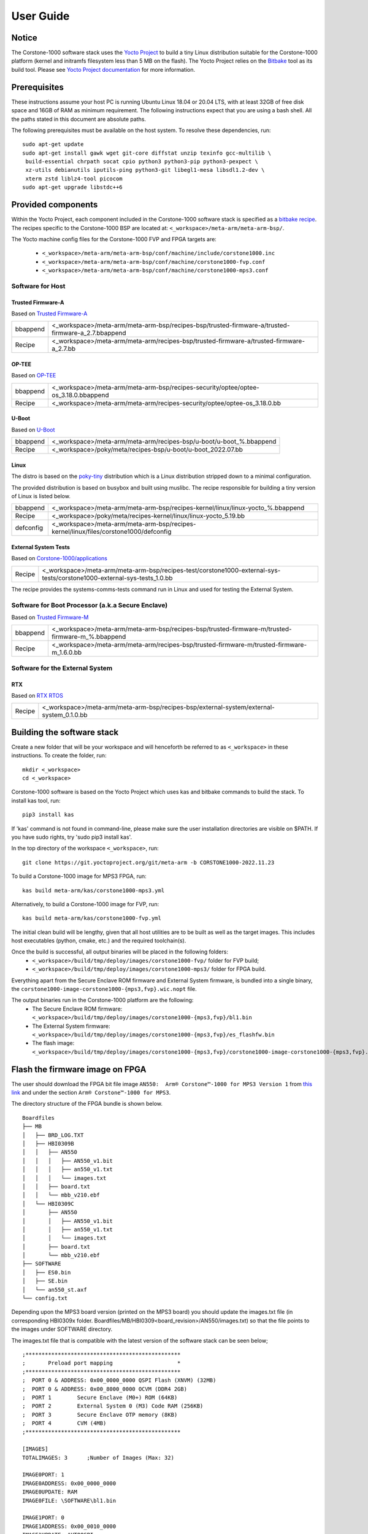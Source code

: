 ..
 # Copyright (c) 2022, Arm Limited.
 #
 # SPDX-License-Identifier: MIT

##########
User Guide
##########

Notice
------
The Corstone-1000 software stack uses the `Yocto Project <https://www.yoctoproject.org/>`__ to build
a tiny Linux distribution suitable for the Corstone-1000 platform (kernel and initramfs filesystem less than 5 MB on the flash).
The Yocto Project relies on the `Bitbake <https://docs.yoctoproject.org/bitbake.html#bitbake-documentation>`__
tool as its build tool. Please see `Yocto Project documentation <https://docs.yoctoproject.org/>`__
for more information.


Prerequisites
-------------
These instructions assume your host PC is running Ubuntu Linux 18.04 or 20.04 LTS, with at least 32GB of free disk space and 16GB of RAM as minimum requirement. The following instructions expect that you are using a bash shell. All the paths stated in this document are absolute paths.

The following prerequisites must be available on the host system. To resolve these dependencies, run:

::

    sudo apt-get update
    sudo apt-get install gawk wget git-core diffstat unzip texinfo gcc-multilib \
     build-essential chrpath socat cpio python3 python3-pip python3-pexpect \
     xz-utils debianutils iputils-ping python3-git libegl1-mesa libsdl1.2-dev \
     xterm zstd liblz4-tool picocom
    sudo apt-get upgrade libstdc++6

Provided components
-------------------
Within the Yocto Project, each component included in the Corstone-1000 software stack is specified as
a `bitbake recipe <https://docs.yoctoproject.org/bitbake/2.2/bitbake-user-manual/bitbake-user-manual-intro.html#recipes>`__.
The recipes specific to the Corstone-1000 BSP are located at:
``<_workspace>/meta-arm/meta-arm-bsp/``.

The Yocto machine config files for the Corstone-1000 FVP and FPGA targets are:

 - ``<_workspace>/meta-arm/meta-arm-bsp/conf/machine/include/corstone1000.inc``
 - ``<_workspace>/meta-arm/meta-arm-bsp/conf/machine/corstone1000-fvp.conf``
 - ``<_workspace>/meta-arm/meta-arm-bsp/conf/machine/corstone1000-mps3.conf``

*****************
Software for Host
*****************

Trusted Firmware-A
==================
Based on `Trusted Firmware-A <https://git.trustedfirmware.org/TF-A/trusted-firmware-a.git>`__

+----------+---------------------------------------------------------------------------------------------------+
| bbappend | <_workspace>/meta-arm/meta-arm-bsp/recipes-bsp/trusted-firmware-a/trusted-firmware-a_2.7.bbappend |
+----------+---------------------------------------------------------------------------------------------------+
| Recipe   | <_workspace>/meta-arm/meta-arm/recipes-bsp/trusted-firmware-a/trusted-firmware-a_2.7.bb           |
+----------+---------------------------------------------------------------------------------------------------+

OP-TEE
======
Based on `OP-TEE <https://git.trustedfirmware.org/OP-TEE/optee_os.git>`__

+----------+------------------------------------------------------------------------------------+
| bbappend | <_workspace>/meta-arm/meta-arm-bsp/recipes-security/optee/optee-os_3.18.0.bbappend |
+----------+------------------------------------------------------------------------------------+
| Recipe   | <_workspace>/meta-arm/meta-arm/recipes-security/optee/optee-os_3.18.0.bb           |
+----------+------------------------------------------------------------------------------------+

U-Boot
=======
Based on `U-Boot <https://gitlab.com/u-boot>`__

+----------+---------------------------------------------------------------------+
| bbappend | <_workspace>/meta-arm/meta-arm/recipes-bsp/u-boot/u-boot_%.bbappend |
+----------+---------------------------------------------------------------------+
| Recipe   | <_workspace>/poky/meta/recipes-bsp/u-boot/u-boot_2022.07.bb         |
+----------+---------------------------------------------------------------------+

Linux
=====
The distro is based on the `poky-tiny <https://wiki.yoctoproject.org/wiki/Poky-Tiny>`__
distribution which is a Linux distribution stripped down to a minimal configuration.

The provided distribution is based on busybox and built using muslibc. The
recipe responsible for building a tiny version of Linux is listed below.

+-----------+----------------------------------------------------------------------------------------------+
| bbappend  | <_workspace>/meta-arm/meta-arm-bsp/recipes-kernel/linux/linux-yocto_%.bbappend               |
+-----------+----------------------------------------------------------------------------------------------+
| Recipe    | <_workspace>/poky/meta/recipes-kernel/linux/linux-yocto_5.19.bb                              |
+-----------+----------------------------------------------------------------------------------------------+
| defconfig | <_workspace>/meta-arm/meta-arm-bsp/recipes-kernel/linux/files/corstone1000/defconfig         |
+-----------+----------------------------------------------------------------------------------------------+

External System Tests
=======================
Based on `Corstone-1000/applications <https://git.gitlab.arm.com/arm-reference-solutions/corstone1000/applications>`__

+------------+-----------------------------------------------------------------------------------------------------------------------------------------------------------------------------------------------------+
| Recipe     | <_workspace>/meta-arm/meta-arm-bsp/recipes-test/corstone1000-external-sys-tests/corstone1000-external-sys-tests_1.0.bb                                                                              |
+------------+-----------------------------------------------------------------------------------------------------------------------------------------------------------------------------------------------------+

The recipe provides the systems-comms-tests command run in Linux and used for testing the External System.

**************************************************
Software for Boot Processor (a.k.a Secure Enclave)
**************************************************
Based on `Trusted Firmware-M <https://git.trustedfirmware.org/TF-M/trusted-firmware-m.git>`__

+----------+-------------------------------------------------------------------------------------------------+
| bbappend | <_workspace>/meta-arm/meta-arm-bsp/recipes-bsp/trusted-firmware-m/trusted-firmware-m_%.bbappend |
+----------+-------------------------------------------------------------------------------------------------+
| Recipe   | <_workspace>/meta-arm/meta-arm/recipes-bsp/trusted-firmware-m/trusted-firmware-m_1.6.0.bb       |
+----------+-------------------------------------------------------------------------------------------------+

**************************************************
Software for the External System
**************************************************

RTX
====
Based on `RTX RTOS <https://git.gitlab.arm.com/arm-reference-solutions/corstone1000/external_system/rtx>`__

+----------+-------------------------------------------------------------------------------------------------------------------------------------------------------+
| Recipe   | <_workspace>/meta-arm/meta-arm-bsp/recipes-bsp/external-system/external-system_0.1.0.bb                                                               |
+----------+-------------------------------------------------------------------------------------------------------------------------------------------------------+

Building the software stack
---------------------------
Create a new folder that will be your workspace and will henceforth be referred
to as ``<_workspace>`` in these instructions. To create the folder, run:

::

    mkdir <_workspace>
    cd <_workspace>

Corstone-1000 software is based on the Yocto Project which uses kas and bitbake
commands to build the stack. To install kas tool, run:

::

    pip3 install kas

If 'kas' command is not found in command-line, please make sure the user installation directories are visible on $PATH. If you have sudo rights, try 'sudo pip3 install kas'. 

In the top directory of the workspace ``<_workspace>``, run:

::

    git clone https://git.yoctoproject.org/git/meta-arm -b CORSTONE1000-2022.11.23

To build a Corstone-1000 image for MPS3 FPGA, run:

::

    kas build meta-arm/kas/corstone1000-mps3.yml

Alternatively, to build a Corstone-1000 image for FVP, run:

::

    kas build meta-arm/kas/corstone1000-fvp.yml

The initial clean build will be lengthy, given that all host utilities are to
be built as well as the target images. This includes host executables (python,
cmake, etc.) and the required toolchain(s).

Once the build is successful, all output binaries will be placed in the following folders:
 - ``<_workspace>/build/tmp/deploy/images/corstone1000-fvp/`` folder for FVP build;
 - ``<_workspace>/build/tmp/deploy/images/corstone1000-mps3/`` folder for FPGA build.

Everything apart from the Secure Enclave ROM firmware and External System firmware, is bundled into a single binary, the
``corstone1000-image-corstone1000-{mps3,fvp}.wic.nopt`` file.

The output binaries run in the Corstone-1000 platform are the following:
 - The Secure Enclave ROM firmware: ``<_workspace>/build/tmp/deploy/images/corstone1000-{mps3,fvp}/bl1.bin``
 - The External System firmware: ``<_workspace>/build/tmp/deploy/images/corstone1000-{mps3,fvp}/es_flashfw.bin``
 - The flash image: ``<_workspace>/build/tmp/deploy/images/corstone1000-{mps3,fvp}/corstone1000-image-corstone1000-{mps3,fvp}.wic.nopt``

Flash the firmware image on FPGA
--------------------------------

The user should download the FPGA bit file image ``AN550:  Arm® Corstone™-1000 for MPS3 Version 1``
from `this link <https://developer.arm.com/tools-and-software/development-boards/fpga-prototyping-boards/download-fpga-images>`__
and under the section ``Arm® Corstone™-1000 for MPS3``.

The directory structure of the FPGA bundle is shown below.

::

    Boardfiles
    ├── MB
    │   ├── BRD_LOG.TXT
    │   ├── HBI0309B
    │   │   ├── AN550
    │   │   │   ├── AN550_v1.bit
    │   │   │   ├── an550_v1.txt
    │   │   │   └── images.txt
    │   │   ├── board.txt
    │   │   └── mbb_v210.ebf
    │   └── HBI0309C
    │       ├── AN550
    │       │   ├── AN550_v1.bit
    │       │   ├── an550_v1.txt
    │       │   └── images.txt
    │       ├── board.txt
    │       └── mbb_v210.ebf
    ├── SOFTWARE
    │   ├── ES0.bin
    │   ├── SE.bin
    │   └── an550_st.axf
    └── config.txt

Depending upon the MPS3 board version (printed on the MPS3 board) you should update the images.txt file
(in corresponding HBI0309x folder. Boardfiles/MB/HBI0309<board_revision>/AN550/images.txt) so that the file points to the images under SOFTWARE directory.

The images.txt file that is compatible with the latest version of the software
stack can be seen below;

::

  ;************************************************
  ;       Preload port mapping                    *
  ;************************************************
  ;  PORT 0 & ADDRESS: 0x00_0000_0000 QSPI Flash (XNVM) (32MB)
  ;  PORT 0 & ADDRESS: 0x00_8000_0000 OCVM (DDR4 2GB)
  ;  PORT 1        Secure Enclave (M0+) ROM (64KB)
  ;  PORT 2        External System 0 (M3) Code RAM (256KB)
  ;  PORT 3        Secure Enclave OTP memory (8KB)
  ;  PORT 4        CVM (4MB)
  ;************************************************

  [IMAGES]
  TOTALIMAGES: 3      ;Number of Images (Max: 32)
   
  IMAGE0PORT: 1
  IMAGE0ADDRESS: 0x00_0000_0000
  IMAGE0UPDATE: RAM
  IMAGE0FILE: \SOFTWARE\bl1.bin
   
  IMAGE1PORT: 0
  IMAGE1ADDRESS: 0x00_0010_0000
  IMAGE1UPDATE: AUTOQSPI
  IMAGE1FILE: \SOFTWARE\cs1000.bin
   
  IMAGE2PORT: 2
  IMAGE2ADDRESS: 0x00_0000_0000
  IMAGE2UPDATE: RAM
  IMAGE2FILE: \SOFTWARE\es0.bin

OUTPUT_DIR = ``<_workspace>/build/tmp/deploy/images/corstone1000-mps3``

1. Copy ``bl1.bin`` from OUTPUT_DIR directory to SOFTWARE directory of the FPGA bundle.
2. Copy ``es_flashfw.bin`` from OUTPUT_DIR directory to SOFTWARE directory of the FPGA bundle
   and rename the binary to ``es0.bin``.
3. Copy ``corstone1000-image-corstone1000-mps3.wic.nopt`` from OUTPUT_DIR directory to SOFTWARE
   directory of the FPGA bundle and rename the wic.nopt image to ``cs1000.bin``.

   
**NOTE:** Renaming of the images are required because MCC firmware has
limitation of 8 characters before .(dot) and 3 characters after .(dot).

Now, copy the entire folder to board's SDCard and reboot the board.

Running the software on FPGA
----------------------------

On the host machine, open 4 serial port terminals. In case of Linux machine it will
be ttyUSB0, ttyUSB1, ttyUSB2, ttyUSB3 and it might be different on Windows machines.

  - ttyUSB0 for MCC, OP-TEE and Secure Partition
  - ttyUSB1 for Boot Processor (Cortex-M0+)
  - ttyUSB2 for Host Processor (Cortex-A35)
  - ttyUSB3 for External System Processor (Cortex-M3) 

Run following commands to open serial port terminals on Linux:

::

  sudo picocom -b 115200 /dev/ttyUSB0  # in one terminal
  sudo picocom -b 115200 /dev/ttyUSB1  # in another terminal
  sudo picocom -b 115200 /dev/ttyUSB2  # in another terminal.
  sudo picocom -b 115200 /dev/ttyUSB3  # in another terminal.

Once the system boot is completed, you should see console
logs on the serial port terminals. Once the HOST(Cortex-A35) is
booted completely, user can login to the shell using
**"root"** login.

If system does not boot and only the ttyUSB1 logs are visible, please follow the steps in `Clean Secure Flash Before Testing (applicable to FPGA only)`_ under `SystemReady-IR tests`_ section. The previous image used in FPGA (MPS3) might have filled the Secure Flash completely. The best practice is to clean the secure flash in this case.


Running the software on FVP
---------------------------

An FVP (Fixed Virtual Platform) model of the Corstone-1000 platform must be available to run the
Corstone-1000 FVP software image.

A Yocto recipe is provided and allows to download the latest supported FVP version.

The recipe is located at <_workspace>/meta-arm/meta-arm/recipes-devtools/fvp/fvp-corstone1000.bb

The latest supported Fixed Virtual Platform (FVP) version is 11.19_21 and is automatically downloaded and installed when using the runfvp command as detailed below. The FVP version can be checked by running the following command:

::

<_workspace>/meta-arm/scripts/runfvp <_workspace>/build/tmp/deploy/images/corstone1000-fvp/corstone1000-image-corstone1000-fvp.fvpconf -- --version

The FVP can also be manually downloaded from the `Arm Ecosystem FVPs`_ page. On this page, navigate
to "Corstone IoT FVPs" section to download the Corstone-1000 platform FVP installer.  Follow the
instructions of the installer and setup the FVP.

To run the FVP using the runfvp command, please run the following command:

::

<_workspace>/meta-arm/scripts/runfvp --terminals=xterm <_workspace>/build/tmp/deploy/images/corstone1000-fvp/corstone1000-image-corstone1000-fvp.fvpconf

When the script is executed, three terminal instances will be launched, one for the boot processor
(aka Secure Enclave) processing element and two for the Host processing element. Once the FVP is
executing, the Boot Processor will start to boot, wherein the relevant memory contents of the .wic.nopt
file are copied to their respective memory locations within the model, enforce firewall policies
on memories and peripherals and then, bring the host out of reset.

The host will boot trusted-firmware-a, OP-TEE, U-Boot and then Linux, and present a login prompt
(FVP host_terminal_0):

::

    corstone1000-fvp login:

Login using the username root.

The External System can be released out of reset on demand using the systems-comms-tests command.

SystemReady-IR tests
-------------------------

*********************
Testing steps
*********************

**NOTE**: Running the SystemReady-IR tests described below requires the user to
work with USB sticks. In our testing, not all USB stick models work well with
MPS3 FPGA. Here are the USB sticks models that are stable in our test
environment.

 - HP V165W 8 GB USB Flash Drive
 - SanDisk Ultra 32GB Dual USB Flash Drive USB M3.0
 - SanDisk Ultra 16GB Dual USB Flash Drive USB M3.0

**NOTE**:
Before running each of the tests in this chapter, the user should follow the
steps described in following section "Clean Secure Flash Before Testing" to
erase the SecureEnclave flash cleanly and prepare a clean board environment for
the testing.

Clean Secure Flash Before Testing (applicable to FPGA only)
==================================================================

To prepare a clean board environment with clean secure flash for the testing,
the user should prepare an image that erases the secure flash cleanly during
boot. Run following commands to build such image.

::

  cd <_workspace>
  git clone https://git.yoctoproject.org/git/meta-arm -b CORSTONE1000-2022.11.23
  git clone https://git.gitlab.arm.com/arm-reference-solutions/systemready-patch.git -b CORSTONE1000-2022.11.23
  cp -f systemready-patch/embedded-a/corstone1000/erase_flash/0001-arm-bsp-trusted-firmware-m-corstone1000-Clean-Secure.patch meta-arm
  cd meta-arm
  git apply 0001-arm-bsp-trusted-firmware-m-corstone1000-Clean-Secure.patch
  cd ..
  kas build meta-arm/kas/corstone1000-mps3.yml

Replace the bl1.bin and cs1000.bin files on the SD card with following files:
  - The ROM firmware: <_workspace>/build/tmp/deploy/images/corstone1000-mps3/bl1.bin
  - The flash image: <_workspace>/build/tmp/deploy/images/corstone1000-mps3/corstone1000-image-corstone1000-mps3.wic.nopt

Now reboot the board. This step erases the Corstone-1000 SecureEnclave flash
completely, the user should expect following message from TF-M log (can be seen
in ttyUSB1):

::

  !!!SECURE FLASH HAS BEEN CLEANED!!!
  NOW YOU CAN FLASH THE ACTUAL CORSTONE1000 IMAGE
  PLEASE REMOVE THE LATEST ERASE SECURE FLASH PATCH AND BUILD THE IMAGE AGAIN

Then the user should follow "Building the software stack" to build a clean
software stack and flash the FPGA as normal. And continue the testing.

Run SystemReady-IR ACS tests
=============================

ACS image contains two partitions. BOOT partition and RESULT partition.
Following packages are under BOOT partition

 * SCT
 * FWTS
 * BSA uefi
 * BSA linux
 * grub
 * uefi manual capsule application

RESULT partition is used to store the test results.
PLEASE MAKE SURE THAT THE RESULT PARTITION IS EMPTY BEFORE YOU START THE TESTING. OTHERWISE THE TEST RESULTS
WILL NOT BE CONSISTENT

FPGA instructions for ACS image
================================

This section describes how the user can build and run Architecture Compliance
Suite (ACS) tests on Corstone-1000.

First, the user should download the `Arm SystemReady ACS repository <https://github.com/ARM-software/arm-systemready/>`__.
This repository contains the infrastructure to build the Architecture
Compliance Suite (ACS) and the bootable prebuilt images to be used for the
certifications of SystemReady-IR. To download the repository, run command:

::

  cd <_workspace>
  git clone https://github.com/ARM-software/arm-systemready.git -b v21.09_REL1.0

Once the repository is successfully downloaded, the prebuilt ACS live image can be found in:
 - ``<_workspace>/arm-systemready/IR/prebuilt_images/v21.07_0.9_BETA/ir_acs_live_image.img.xz``

**NOTE**: This prebuilt ACS image includes v5.13 kernel, which doesn't provide
USB driver support for Corstone-1000. The ACS image with newer kernel version
and with full USB support for Corstone-1000 will be available in the next
SystemReady release in this repository.

Then, the user should prepare a USB stick with ACS image. In the given example here,
we assume the USB device is ``/dev/sdb`` (the user should use ``lsblk`` command to
confirm). Be cautious here and don't confuse your host PC's own hard drive with the
USB drive. Run the following commands to prepare the ACS image in USB stick:

::

  cd <_workspace>/arm-systemready/IR/prebuilt_images/v21.07_0.9_BETA
  unxz ir_acs_live_image.img.xz
  sudo dd if=ir_acs_live_image.img of=/dev/sdb iflag=direct oflag=direct bs=1M status=progress; sync

Once the USB stick with ACS image is prepared, the user should make sure that
ensure that only the USB stick with the ACS image is connected to the board,
and then boot the board.

The FPGA will reset multiple times during the test, and it might take approx. 24-36 hours to finish the test. At the end of test, the FPGA host terminal will halt showing a shell prompt. Once test is finished the result can be copied following above instructions.

FVP instructions for ACS image and run
============================================

Download ACS image from:
 - ``https://gitlab.arm.com/systemready/acs/arm-systemready/-/tree/linux-5.17-rc7/IR/prebuilt_images/v22.04_1.0-Linux-v5.17-rc7``

Use the below command to run the FVP with ACS image support in the
SD card.

::

  unxz ${<path-to-img>/ir_acs_live_image.img.xz}

  tmux

  <_workspace>/meta-arm/scripts/runfvp <_workspace>/build/tmp/deploy/images/corstone1000-fvp/corstone1000-image-corstone1000-fvp.fvpconf -- -C board.msd_mmc.p_mmc_file="${<path-to-img>/ir_acs_live_image.img}"

The test results can be fetched using following commands:

::

  sudo mkdir /mnt/test
  sudo mount -o rw,offset=<offset_2nd_partition> <path-to-img>/ir_acs_live_image.img /mnt/test/
  fdisk -lu <path-to-img>/ir_acs_live_image.img
  ->  Device                                                     Start     End Sectors  Size Type
      <path-to-img>/ir_acs_live_image_modified.img1    2048 1050622 1048575  512M Microsoft basic data
      <path-to-img>/ir_acs_live_image_modified.img2 1050624 1153022  102399   50M Microsoft basic data

  ->   <offset_2nd_partition> = 1050624 * 512 (sector size) = 537919488

The FVP will reset multiple times during the test, and it might take up to 1 day to finish
the test. At the end of test, the FVP host terminal will halt showing a shell prompt.
Once test is finished, the FVP can be stoped, and result can be copied following above
instructions.

Common to FVP and FPGA
===========================

U-Boot should be able to boot the grub bootloader from
the 1st partition and if grub is not interrupted, tests are executed
automatically in the following sequence:

 - SCT
 - UEFI BSA
 - FWTS
 - BSA Linux

The results can be fetched from the ``acs_results`` folder in the RESULT partition of the USB stick (FPGA) / SD Card (FVP).

#####################################################

Manual capsule update and ESRT checks
---------------------------------------------------------------------

The following section describes running manual capsule update with the ``direct`` method.

The steps described in this section perform manual capsule update and show how to use the ESRT feature
to retrieve the installed capsule details.

For the following tests two capsules are needed to perform 2 capsule updates. A positive update and a negative update.

A positive test case capsule which boots the platform correctly until the Linux prompt, and a negative test case with an
incorrect capsule (corrupted or outdated) which fails to boot to the host software.

Check the "Run SystemReady-IR ACS tests" section above to download and unpack the ACS image file
 - ``ir_acs_live_image.img.xz``

Download edk2 under <_workspace> :

::

  git clone https://github.com/tianocore/edk2.git

*********************
Generating Capsules
*********************

The capsule binary size (wic.nopt file) should be less than 15 MB.

Based on the user's requirement, the user can change the firmware version
number given to ``--fw-version`` option (the version number needs to be >= 1).

Generating FPGA Capsules
========================

::

   <_workspace>/edk2/BaseTools/BinWrappers/PosixLike/GenerateCapsule -e -o \
   cs1k_cap_mps3_v5 --fw-version 5 --lsv 0 --guid \
   e2bb9c06-70e9-4b14-97a3-5a7913176e3f --verbose --update-image-index \
   0 --verbose <_workspace>/build/tmp/deploy/images/corstone1000-mps3/corstone1000-image-corstone1000-mps3.wic.nopt

::

   <_workspace>/edk2/BaseTools/BinWrappers/PosixLike/GenerateCapsule -e -o \
   cs1k_cap_mps3_v6 --fw-version 6 --lsv 0 --guid \
   e2bb9c06-70e9-4b14-97a3-5a7913176e3f --verbose --update-image-index \
   0 --verbose <_workspace>/build/tmp/deploy/images/corstone1000-mps3/corstone1000-image-corstone1000-mps3.wic.nopt

Generating FVP Capsules
========================

::

   <_workspace>/edk2/BaseTools/BinWrappers/PosixLike/GenerateCapsule -e -o \
   cs1k_cap_fvp_v6 --fw-version 6 --lsv 0 --guid \
   e2bb9c06-70e9-4b14-97a3-5a7913176e3f --verbose --update-image-index \
   0 --verbose <_workspace>/build/tmp/deploy/images/corstone1000-fvp/corstone1000-image-corstone1000-fvp.wic.nopt

::

   <_workspace>/edk2/BaseTools/BinWrappers/PosixLike/GenerateCapsule -e -o \
   cs1k_cap_fvp_v5 --fw-version 5 --lsv 0 --guid \
   e2bb9c06-70e9-4b14-97a3-5a7913176e3f --verbose --update-image-index \
   0 --verbose <_workspace>/build/tmp/deploy/images/corstone1000-fvp/corstone1000-image-corstone1000-fvp.wic.nopt

*********************
Copying Capsules
*********************

Copying the FPGA capsules
=========================

The user should prepare a USB stick as explained in ACS image section (see above).
Place the generated ``cs1k_cap`` files in the root directory of the boot partition
in the USB stick. Note: As we are running the direct method, the ``cs1k_cap`` file
should not be under the EFI/UpdateCapsule directory as this may or may not trigger
the on disk method.

::

   sudo cp cs1k_cap_mps3_v6 <mounting path>/BOOT/
   sudo cp cs1k_cap_mps3_v5 <mounting path>/BOOT/
   sync

Copying the FVP capsules
========================

First, mount the IR image:

::

   sudo mkdir /mnt/test
   sudo mount -o rw,offset=1048576 <path-to-img>/ir_acs_live_image.img  /mnt/test

Then, copy the capsules:

::

   sudo cp cs1k_cap_fvp_v6 /mnt/test/
   sudo cp cs1k_cap_fvp_v5 /mnt/test/
   sync

Then, unmount the IR image:

::

   sudo umount /mnt/test

**NOTE:**

Size of first partition in the image file is calculated in the following way. The data is
just an example and might vary with different ir_acs_live_image.img files.

::

   fdisk -lu <path-to-img>/ir_acs_live_image.img
   ->  Device                                                     Start     End Sectors  Size Type
       <path-to-img>/ir_acs_live_image_modified.img1    2048 1050622 1048575  512M Microsoft basic data
       <path-to-img>/ir_acs_live_image_modified.img2 1050624 1153022  102399   50M Microsoft basic data

   ->  <offset_1st_partition> = 2048 * 512 (sector size) = 1048576

******************************
Performing the capsule update
******************************

During this section we will be using the capsule with the higher version (cs1k_cap_<fvp/mps3>_v6) for the positive scenario
and the capsule with the lower version (cs1k_cap_<fvp/mps3>_v5) for the negative scenario.

Running the FVP with the IR prebuilt image
==============================================

Run the FVP with the IR prebuilt image:

::

   <_workspace>/meta-arm/scripts/runfvp --terminals=xterm <_workspace>/build/tmp/deploy/images/corstone1000-fvp/corstone1000-image-corstone1000-fvp.fvpconf -- -C "board.msd_mmc.p_mmc_file ${<path-to-img>/ir_acs_live_image.img}" 

Running the FPGA with the IR prebuilt image
==============================================

Insert the prepared USB stick then Power cycle the MPS3 board.

Executing capsule update for FVP and FPGA
==============================================

Reach u-boot then interrupt the boot  to reach the EFI shell.

::

   Press ESC in 4 seconds to skip startup.nsh or any other key to continue.

Then, type FS0: as shown below:

::

  FS0:

In case of the positive scenario run the update with the higher version capsule as shown below: 

::
  
  EFI/BOOT/app/CapsuleApp.efi cs1k_cap_<fvp/mps3>_v6

After successfully updating the capsule the system will reset.

In case of the negative scenario run the update with the lower version capsule as shown below: 

::
  
  EFI/BOOT/app/CapsuleApp.efi cs1k_cap_<fvp/mps3>_v5

The command above should fail and in the TF-M logs the following message should appear:

::

   ERROR: flash_full_capsule: version error 

Then, reboot manually:

::

   Shell> reset

FPGA: Select Corstone-1000 Linux kernel boot
==============================================

Remove the USB stick before u-boot is reached so the Corstone-1000 kernel will be detected and used for booting.

**NOTE:** Otherwise, the execution ends up in the ACS live image.

FVP: Select Corstone-1000 Linux kernel boot
==============================================

Interrupt the u-boot shell.

::

   Hit any key to stop autoboot:

Run the following commands in order to run the Corstone-1000 Linux kernel and being able to check the ESRT table.

**NOTE:** Otherwise, the execution ends up in the ACS live image.

::

   $ run retrieve_kernel_load_addr
   $ unzip $kernel_addr 0x90000000
   $ loadm 0x90000000 $kernel_addr_r 0xf00000
   $ bootefi $kernel_addr_r $fdtcontroladdr


***********************
Capsule update status
***********************

Positive scenario
=================

In the positive case scenario, the user should see following log in TF-M log,
indicating the new capsule image is successfully applied, and the board boots
correctly.

::

  ...
  SysTick_Handler: counted = 10, expiring on = 360
  SysTick_Handler: counted = 20, expiring on = 360
  SysTick_Handler: counted = 30, expiring on = 360
  ...
  metadata_write: success: active = 1, previous = 0
  accept_full_capsule: exit: fwu state is changed to regular
  ...


It's possible to check the content of the ESRT table after the system fully boots.

In the Linux command-line run the following:

::

   # cd /sys/firmware/efi/esrt/entries/entry0
   # cat *
    
   0x0
   e2bb9c06-70e9-4b14-97a3-5a7913176e3f
   0
   6
   0
   6
   0

.. line-block::
   capsule_flags:	0x0
   fw_class:	e2bb9c06-70e9-4b14-97a3-5a7913176e3f
   fw_type:	0
   fw_version:	6
   last_attempt_status:	0 
   last_attempt_version:	6
   lowest_supported_fw_ver:	0


Negative scenario
=================

In the negative case scenario (rollback the capsule version), the user should 
see appropriate logs in the secure enclave terminal. 

::

  ...  
    uefi_capsule_retrieve_images: image 0 at 0xa0000070, size=15654928
    uefi_capsule_retrieve_images: exit
    flash_full_capsule: enter: image = 0x0xa0000070, size = 15654928, version = 10
    ERROR: flash_full_capsule: version error
    private_metadata_write: enter: boot_index = 1
    private_metadata_write: success
    fmp_set_image_info:133 Enter
    FMP image update: image id = 0
    FMP image update: status = 1version=11 last_attempt_version=10.
    fmp_set_image_info:157 Exit.
    corstone1000_fwu_flash_image: exit: ret = -1
  ...


If capsule pass initial verification, but fails verifications performed during 
boot time, secure enclave will try new images predetermined number of times 
(defined in the code), before reverting back to the previous good bank.

::

  ...
  metadata_write: success: active = 0, previous = 1
  fwu_select_previous: in regular state by choosing previous active bank
  ...

It's possible to check the content of the ESRT table after the system fully boots.

In the Linux command-line run the following:

::

   # cd /sys/firmware/efi/esrt/entries/entry0
   # cat *
    
   0x0
   e2bb9c06-70e9-4b14-97a3-5a7913176e3f
   0
   6
   1
   5
   0

.. line-block::
   capsule_flags:	0x0
   fw_class:	e2bb9c06-70e9-4b14-97a3-5a7913176e3f
   fw_type:	0
   fw_version:	6
   last_attempt_status:	1
   last_attempt_version:	5
   lowest_supported_fw_ver:	0

Linux distros tests
----------------------------------

***************************************************************************************
Debian/OpenSUSE install and boot (applicable to FPGA only)
***************************************************************************************

To test Linux distro install and boot, the user should prepare two empty USB sticks (minimum size should be 4GB and formatted with FAT32).

Download one of following Linux distro images:
 - Debian installer image: https://cdimage.debian.org/cdimage/weekly-builds/arm64/iso-dvd/
 - OpenSUSE Tumbleweed installer image: http://download.opensuse.org/ports/aarch64/tumbleweed/iso/
   - The user should look for a DVD Snapshot like openSUSE-Tumbleweed-DVD-aarch64-Snapshot<date>-Media.iso

Once the .iso file is downloaded, the .iso file needs to be flashed to your USB drive.

In the given example here, we assume the USB device is ``/dev/sdb`` (the user
should use `lsblk` command to confirm). Be cautious here and don't confuse your
host PC's own hard drive with the USB drive. Then copy the contents of an iso
file into the first USB stick, run:

::

  sudo dd if=<path-to-iso_file> of=/dev/sdb iflag=direct oflag=direct status=progress bs=1M; sync;

Boot the MSP3 board with the first USB stick connected. Open following minicom sessions:

::

  sudo picocom -b 115200 /dev/ttyUSB0  # in one terminal
  sudo picocom -b 115200 /dev/ttyUSB2  # in another terminal.

Now plug in the second USB stick (once installation screen is visible), the distro installation process will start. The installation prompt can be seen in ttyUSB2. If installer does not start, please try to reboot the board with both USB sticks connected and repeat the process.

**NOTE:** Due to the performance limitation of Corstone-1000 MPS3 FPGA, the
distro installation process can take up to 24 hours to complete.

Once installation is complete, unplug the first USB stick and reboot the board.
After successfully installing and booting the Linux distro, the user should see
a login prompt:

::

  debian login:

Login with the username root.

**NOTE:** The Debian installer has a known issue "Install the GRUB bootloader - unable to install " and these are the steps to
follow on the subsequent popups to solve the issue during the installation:

1. Select "Continue", then "Continue" again on the next popup
2. Scroll down and select "Execute a shell"
3. Select "Continue"
4. Enter the following command:

::

   in-target grub-install --no-nvram --force-extra-removable

5. Enter the following command:

::

   in-target update-grub

6. Enter the following command:

::

   exit

7. Select "Continue without boot loader", then select "Continue" on the next popup
8. At this stage, the installation should proceed as normal.

***************************************************************************************
OpenSUSE Raw image install and boot (applicable to FVP only)
***************************************************************************************

Steps to download openSUSE Tumbleweed raw image:
  - Go to: http://download.opensuse.org/ports/aarch64/tumbleweed/appliances/
  - The user should look for a Tumbleweed-ARM-JeOS-efi.aarch64-* Snapshot, for example, ``openSUSE-Tumbleweed-ARM-JeOS-efi.aarch64-<date>-Snapshot<date>.raw.xz``

Once the .raw.xz file is downloaded, the raw image file needs to be extracted:

::

       unxz <file-name.raw.xz>


The above command will generate a file ending with extension .raw image. Now, use the following command
to run FVP with raw image installation process.

::

<_workspace>/meta-arm/scripts/runfvp --terminals=xterm <_workspace>/build/tmp/deploy/images/corstone1000-fvp/corstone1000-image-corstone1000-fvp.fvpconf -- -C board.msd_mmc.p_mmc_file="${openSUSE raw image file path}" 

After successfully installing and booting the Linux distro, the user should see
a openSUSE login prompt.

::

      localhost login:

Login with the username 'root' and password 'linux'.

PSA API tests
----------------------

***************************************************************************************
Run PSA API test commands (applicable to both FPGA and FVP)
***************************************************************************************

When running PSA API test commands (aka PSA Arch Tests) on MPS3 FPGA, the user should make sure there is no
USB stick connected to the board. Power on the board and boot the board to
Linux. Then, the user should follow the steps below to run the tests.

When running the tests on the Corstone-1000 FVP, the user should follow the
instructions in `Running the software on FVP`_ section to boot Linux in FVP
host_terminal_0, and login using the username ``root``.

First, load FF-A TEE kernel module:

::

  insmod /lib/modules/5.19.14-yocto-standard/extra/arm-ffa-tee.ko

Then, check whether the FF-A TEE driver is loaded correctly by using the following command:

::

  cat /proc/modules | grep arm_ffa_tee

The output should be:

::

   arm_ffa_tee 16384 - - Live 0xffffffc0004f0000 (O)

Now, run the PSA API tests in the following order:

::

  psa-iat-api-test
  psa-crypto-api-test
  psa-its-api-test
  psa-ps-api-test

External System tests
-----------------------------------

***************************************************************************************
Running the External System test command (systems-comms-tests)
***************************************************************************************

Test 1: Releasing the External System out of reset
===================================================

Run this command in the Linux command-line:

::

  systems-comms-tests 1

The output on the External System terminal should be:

::

    ___  ___
   |    / __|
   |=== \___
   |___ |___/
   External System Cortex-M3 Processor
   Running RTX RTOS
   v0.1.0_2022-10-19_16-41-32-8c9dca7
   MHUv2 module 'MHU0_H' started
   MHUv2 module 'MHU1_H' started
   MHUv2 module 'MHU0_SE' started
   MHUv2 module 'MHU1_SE' started

Test 2: Communication
=============================================

Test 2 releases the External System out of reset if not already done. Then, it performs communication between host and External System.

After running Test 1, run this command in the Linux command-line:

::

  systems-comms-tests 2

Additional output on the External System terminal will be printed:  

::

   MHUv2: Message from 'MHU0_H': 0xabcdef1
   Received 'abcdef1' From Host MHU0
   CMD: Increment and return to sender...
   MHUv2: Message from 'MHU1_H': 0xabcdef1
   Received 'abcdef1' From Host MHU1
   CMD: Increment and return to sender...

When running Test 2 the first, Test 1 will be run in the background.

The output on the External System terminal should be:

::

    ___  ___
   |    / __|
   |=== \___
   |___ |___/
   External System Cortex-M3 Processor
   Running RTX RTOS
   v0.1.0_2022-10-19_16-41-32-8c9dca7
   MHUv2 module 'MHU0_H' started
   MHUv2 module 'MHU1_H' started
   MHUv2 module 'MHU0_SE' started
   MHUv2 module 'MHU1_SE' started
   MHUv2: Message from 'MHU0_H': 0xabcdef1
   Received 'abcdef1' From Host MHU0
   CMD: Increment and return to sender...
   MHUv2: Message from 'MHU1_H': 0xabcdef1
   Received 'abcdef1' From Host MHU1
   CMD: Increment and return to sender...

The output on the Host terminal should be:

::

   Received abcdf00 from es0mhu0
   Received abcdf00 from es0mhu1


Tests results
-----------------------------------

As a reference for the end user, reports for various tests for `Corstone-1000 software (CORSTONE1000-2022.11.23) <https://git.yoctoproject.org/meta-arm/tag/?h=CORSTONE1000-2022.11.23>`__
can be found in `here <https://gitlab.arm.com/arm-reference-solutions/arm-reference-solutions-test-report/-/tree/master/embedded-a/corstone1000>`__.

Running the software on FVP on Windows
---------------------------------------------------------------

If the user needs to run the Corstone-1000 software on FVP on Windows. The user
should follow the build instructions in this document to build on Linux host
PC, and copy the output binaries to the Windows PC where the FVP is located,
and launch the FVP binary.

--------------

*Copyright (c) 2022, Arm Limited. All rights reserved.*

.. _Arm Ecosystem FVPs: https://developer.arm.com/tools-and-software/open-source-software/arm-platforms-software/arm-ecosystem-fvps
